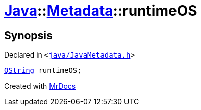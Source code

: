 [#Java-Metadata-runtimeOS]
= xref:Java.adoc[Java]::xref:Java/Metadata.adoc[Metadata]::runtimeOS
:relfileprefix: ../../
:mrdocs:


== Synopsis

Declared in `&lt;https://github.com/PrismLauncher/PrismLauncher/blob/develop/launcher/java/JavaMetadata.h#L56[java&sol;JavaMetadata&period;h]&gt;`

[source,cpp,subs="verbatim,replacements,macros,-callouts"]
----
xref:QString.adoc[QString] runtimeOS;
----



[.small]#Created with https://www.mrdocs.com[MrDocs]#
